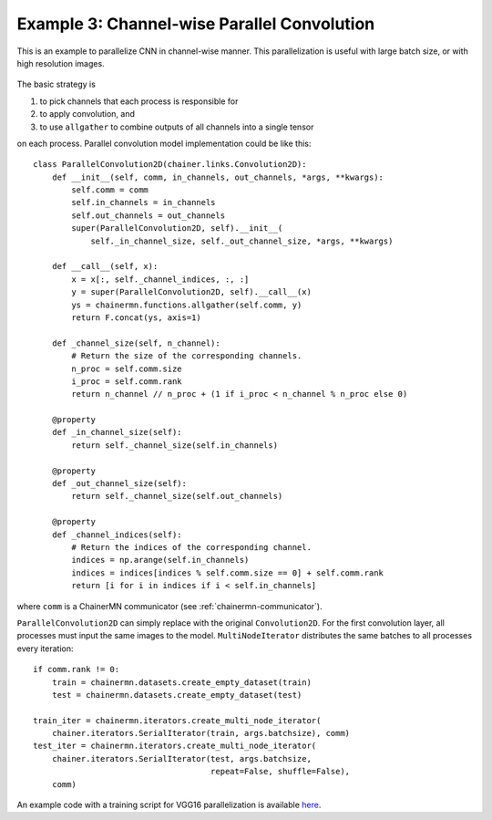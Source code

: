 Example 3: Channel-wise Parallel Convolution
============================================

This is an example to parallelize CNN in channel-wise manner.
This parallelization is useful with large batch size, or with high resolution images.

.. figure:: ../../../image/model_parallel/parallel_conv.png
    :align: center

The basic strategy is

1. to pick channels that each process is responsible for
2. to apply convolution, and
3. to use ``allgather`` to combine outputs of all channels into a single tensor

on each process.
Parallel convolution model implementation could be like this::

    class ParallelConvolution2D(chainer.links.Convolution2D):
        def __init__(self, comm, in_channels, out_channels, *args, **kwargs):
            self.comm = comm
            self.in_channels = in_channels
            self.out_channels = out_channels
            super(ParallelConvolution2D, self).__init__(
                self._in_channel_size, self._out_channel_size, *args, **kwargs)

        def __call__(self, x):
            x = x[:, self._channel_indices, :, :]
            y = super(ParallelConvolution2D, self).__call__(x)
            ys = chainermn.functions.allgather(self.comm, y)
            return F.concat(ys, axis=1)

        def _channel_size(self, n_channel):
            # Return the size of the corresponding channels.
            n_proc = self.comm.size
            i_proc = self.comm.rank
            return n_channel // n_proc + (1 if i_proc < n_channel % n_proc else 0)

        @property
        def _in_channel_size(self):
            return self._channel_size(self.in_channels)

        @property
        def _out_channel_size(self):
            return self._channel_size(self.out_channels)

        @property
        def _channel_indices(self):
            # Return the indices of the corresponding channel.
            indices = np.arange(self.in_channels)
            indices = indices[indices % self.comm.size == 0] + self.comm.rank
            return [i for i in indices if i < self.in_channels]

where ``comm`` is a ChainerMN communicator (see :ref:`chainermn-communicator`).

``ParallelConvolution2D`` can simply replace with the original ``Convolution2D``.
For the first convolution layer, all processes must input the same images to the model.
``MultiNodeIterator`` distributes the same batches to all processes every iteration::

    if comm.rank != 0:
        train = chainermn.datasets.create_empty_dataset(train)
        test = chainermn.datasets.create_empty_dataset(test)

    train_iter = chainermn.iterators.create_multi_node_iterator(
        chainer.iterators.SerialIterator(train, args.batchsize), comm)
    test_iter = chainermn.iterators.create_multi_node_iterator(
        chainer.iterators.SerialIterator(test, args.batchsize,
                                         repeat=False, shuffle=False),
        comm)

An example code with a training script for VGG16 parallelization is available `here <https://github.com/chainer/chainer/blob/master/examples/chainermn/parallel_convolution/>`__.
